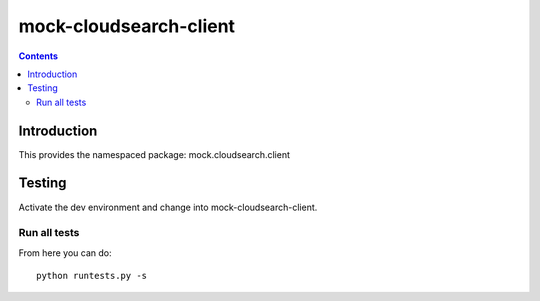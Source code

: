 mock-cloudsearch-client
========================

.. contents::


Introduction
------------

This provides the namespaced package: mock.cloudsearch.client


Testing
-------

Activate the dev environment and change into mock-cloudsearch-client.

Run all tests
~~~~~~~~~~~~~

From here you can do::

    python runtests.py -s


